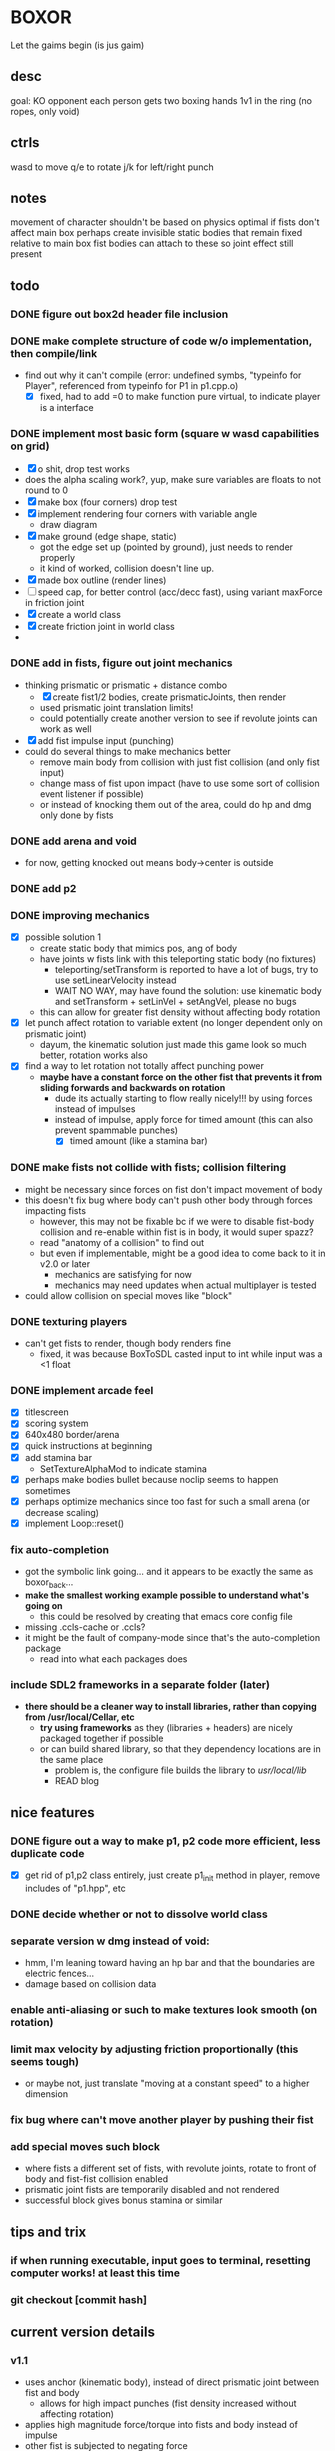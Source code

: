 * BOXOR
  Let the gaims begin (is jus gaim)
** desc
   goal: KO opponent
   each person gets two boxing hands
   1v1 in the ring (no ropes, only void)
** ctrls
wasd to move
   q/e to rotate
   j/k for left/right punch
** notes
   movement of character shouldn't be based on physics
   optimal if fists don't affect main box
   perhaps create invisible static bodies that remain fixed relative to main box
   fist bodies can attach to these so joint effect still present
** todo
*** DONE figure out box2d header file inclusion
*** DONE make complete structure of code w/o implementation, then compile/link
- find out why it can't compile (error: undefined symbs, "typeinfo for Player", referenced from typeinfo for P1 in p1.cpp.o)
  - [X] fixed, had to add =0 to make function pure virtual, to indicate player is a interface
*** DONE implement most basic form (square w wasd capabilities on grid) 
- [X] o shit, drop test works
- does the alpha scaling work?, yup, make sure variables are floats to not round to 0
- [X] make box (four corners) drop test
- [X] implement rendering four corners with variable angle
  - draw diagram
- [X] make ground (edge shape, static)
  - got the edge set up (pointed by ground), just needs to render properly
  - it kind of worked, collision doesn't line up.
- [X] made box outline (render lines)
- [ ] speed cap, for better control (acc/decc fast), using variant maxForce in friction joint
- [X] create a world class
- [X] create friction joint in world class
- 
*** DONE add in fists, figure out joint mechanics
- thinking prismatic or prismatic + distance combo
  - [X] create fist1/2 bodies, create prismaticJoints, then render 
  - used prismatic joint translation limits!
  - could potentially create another version to see if revolute joints can work as well
- [X] add fist impulse input (punching)
- could do several things to make mechanics better
  - remove main body from collision with just fist collision (and only fist input)
  - change mass of fist upon impact (have to use some sort of collision event listener if possible)
  - or instead of knocking them out of the area, could do hp and dmg only done by fists
    
*** DONE add arena and void
- for now, getting knocked out means body->center is outside
*** DONE add p2 
*** DONE improving mechanics
- [X] possible solution 1
  - create static body that mimics pos, ang of body
  - have joints w fists link with this teleporting static body (no fixtures)
    - teleporting/setTransform is reported to have a lot of bugs, try to use setLinearVelocity instead
    - WAIT NO WAY, may have found the solution: use kinematic body and setTransform + setLinVel + setAngVel, please no bugs
  - this can allow for greater fist density without affecting body rotation
- [X] let punch affect rotation to variable extent (no longer dependent only on prismatic joint)
  - dayum, the kinematic solution just made this game look so much better, rotation works also
- [X] find a way to let rotation not totally affect punching power
  - *maybe have a constant force on the other fist that prevents it from sliding forwards and backwards on rotation*
    - dude its actually starting to flow really nicely!!! by using forces instead of impulses
    - instead of impulse, apply force for timed amount (this can also prevent spammable punches)
      - [X] timed amount (like a stamina bar)
*** DONE make fists not collide with fists; collision filtering
- might be necessary since forces on fist don't impact movement of body
- this doesn't fix bug where body can't push other body through forces impacting fists
  - however, this may not be fixable bc if we were to disable fist-body collision and re-enable within fist is in body, it would super spazz?
  - read "anatomy of a collision" to find out
  - but even if implementable, might be a good idea to come back to it in v2.0 or later
    - mechanics are satisfying for now
    - mechanics may need updates when actual multiplayer is tested
- could allow collision on special moves like "block"
*** DONE texturing players
- can't get fists to render, though body renders fine
  - fixed, it was because BoxToSDL casted input to int while input was a <1 float
*** DONE implement arcade feel
- [X] titlescreen
- [X] scoring system
- [X] 640x480 border/arena
- [X] quick instructions at beginning
- [X] add stamina bar
  - SetTextureAlphaMod to indicate stamina
- [X] perhaps make bodies bullet because noclip seems to happen sometimes
- [X] perhaps optimize mechanics since too fast for such a small arena (or decrease scaling)
- [X] implement Loop::reset()
*** fix auto-completion
- got the symbolic link going... and it appears to be exactly the same as boxor_back...
- *make the smallest working example possible to understand what's going on*
  - this could be resolved by creating that emacs core config file
- missing .ccls-cache or .ccls?
- it might be the fault of company-mode since that's the auto-completion package
  - read into what each packages does
*** include SDL2 frameworks in a separate folder (later)
- *there should be a cleaner way to install libraries, rather than copying from /usr/local/Cellar, etc*
  - *try using frameworks* as they (libraries + headers) are nicely packaged together if possible
  - or can build shared library, so that they dependency locations are in the same place
    - problem is, the configure file builds the library to /usr/local/lib/
    - READ blog
** nice features
*** DONE figure out a way to make p1, p2 code more efficient, less duplicate code 
- [X] get rid of p1,p2 class entirely, just create p1_init method in player, remove includes of "p1.hpp", etc
*** DONE decide whether or not to dissolve world class 
*** separate version w dmg instead of void:
- hmm, I'm leaning toward having an hp bar and that the boundaries are electric fences...
- damage based on collision data
*** enable anti-aliasing or such to make textures look smooth (on rotation)
*** limit max velocity by adjusting friction proportionally (this seems tough)
- or maybe not, just translate "moving at a constant speed" to a higher dimension
*** fix bug where can't move another player by pushing their fist
*** add special moves such block
- where fists a different set of fists, with revolute joints, rotate to front of body and fist-fist collision enabled
- prismatic joint fists are temporarily disabled and not rendered
- successful block gives bonus stamina or similar
** tips and trix
*** if when running executable, input goes to terminal, resetting computer works! at least this time
*** git checkout [commit hash]
** current version details
*** v1.1
- uses anchor (kinematic body), instead of direct prismatic joint between fist and body
  - allows for high impact punches (fist density increased without affecting rotation)
- applies high magnitude force/torque into fists and body instead of impulse
- other fist is subjected to negating force
*** v1.1.1
- [X] remove fist on fist collision
*** v1.1.2
- texturing of players
*** v1.1.3
- what's next?
- possible directions:
  - somehow perfect mechanics 
  - or other tools to make online multiplayer boxor, or direct connect dolphin sort of thing (netcode???)
    - could do this, then later after people test, perfect mechanics (allows for much easier testing/feedback)
      - *I like this idea the best so far*
    - could send to gage and andrew lee for them to test and receive feedback first
  - make macOS application for easy distribution? or just set up build instructions on github
  - remember that old ideas can be borrowed and improved upon (cough cough Riot Games w/ Valorant)
  - take slow time to think about it, can work on coding challenges + emacs core config in the meantime
- so current plan of attack
  1. first, gotta cut down on some shit, can't have too many possibilities, pick the best
  2. make game fully arcade mode and presentable for testing (score system, titlescreen)
     - change to standard 640x480 and area becomes the window borders 
  3. allow others to test (need to include SDL2 frameworks on github for building), receive feedback
  4. based on this, and coding branch tests (like trying revolute instead of prismatic joint), perfect mechanics as best as possible
  5. work towards making online version
     - this would be a huge step, maybe have to port to different engine/language
